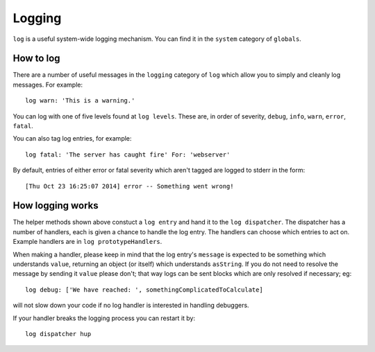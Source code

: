 Logging
=======

``log`` is a useful system-wide logging mechanism. You can find it in the ``system`` category of ``globals``.

How to log 
----------

There are a number of useful messages in the ``logging`` category of ``log`` which allow you to simply and cleanly log messages. For example::

  log warn: 'This is a warning.'
  
You can log with one of five levels found at ``log levels``. These are, in order of severity, ``debug``, ``info``, ``warn``, ``error``, ``fatal``.

You can also tag log entries, for example::

  log fatal: 'The server has caught fire' For: 'webserver'
  
By default, entries of either error or fatal severity which aren't tagged are logged to stderr in the form::

  [Thu Oct 23 16:25:07 2014] error -- Something went wrong!
  
How logging works
-----------------

The helper methods shown above constuct a ``log entry`` and hand it to the ``log dispatcher``. The dispatcher has a number of handlers, each is given a chance to handle the log entry. The handlers can choose which entries to act on. Example handlers are in ``log prototypeHandlers``.

When making a handler, please keep in mind that the log entry's ``message`` is expected to be something which understands ``value``, returning an object (or itself) which understands ``asString``. If you do not need to resolve the message by sending it ``value`` please don't; that way logs can be sent blocks which are only resolved if necessary; eg::

  log debug: ['We have reached: ', somethingComplicatedToCalculate]
  
will not slow down your code if no log handler is interested in handling debuggers.

If your handler breaks the logging process you can restart it by::

  log dispatcher hup

